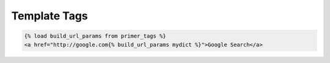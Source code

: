 Template Tags
===================

.. raw:: html

    <table class="table table-bordered table-striped">
        <thead>
            <tr>
                <th>Template Tags</th>
                <th>Arugments</th>
                <th>Description</th>
            </tr>
        </thead>
        <tbody>
            <tr>
                <td>{% include_raw 'mytemplate.html' %}</td>
                <td>The template you want to include, as string.</td>
                <td>This will include a whole template without running it through Django's templating engine. This is useful if you need to include something like a set of JavaScript templates that would usually be parsed because it shares a similar syntax.</td>
            </tr>
            <tr>
                <td>{% verbatim %}</td>
                <td>None</td>
                <td>This is a clone of Django 1.5 verbatim tag for use in older version of Django. It stops parsing a template until it hits an "endverbatim" tag.</td>
            <tr/>
            <tr>
                <td>{% build_url_params dict %}</td>
                <td>A dictionary of params.</td>
                <td>This takes a python dictionary and collapses it into a a string of url params including the "?".</td>
            </tr>
        </tbody>
    </table>

.. code-block:: django
    
    {% load build_url_params from primer_tags %}
    <a href="http://google.com{% build_url_params mydict %}">Google Search</a>
